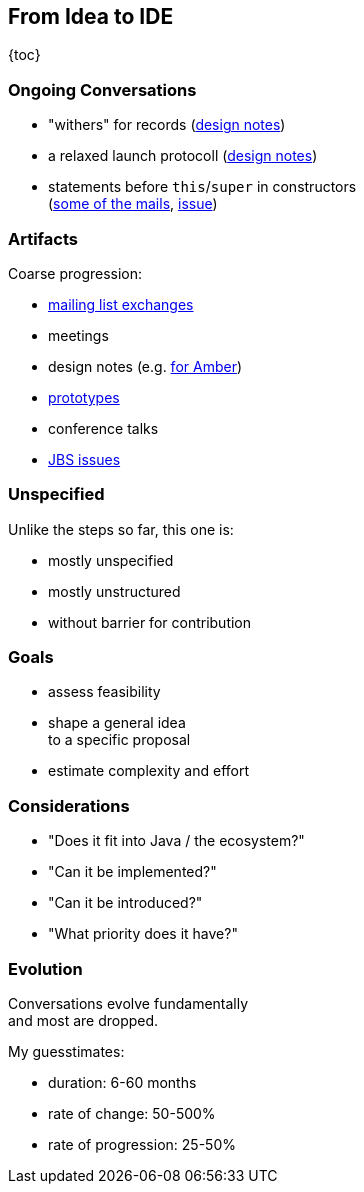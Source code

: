 == From Idea to IDE

{toc}

=== Ongoing Conversations

* "withers" for records
  (https://github.com/openjdk/amber-docs/blob/master/eg-drafts/reconstruction-records-and-classes.md[design notes])
* a relaxed launch protocoll
  (https://openjdk.org/projects/amber/design-notes/on-ramp[design notes])
* statements before `this`/`super` in constructors +
  (https://mail.openjdk.org/pipermail/amber-dev/2022-October/007537.html[some of the mails], https://bugs.openjdk.org/browse/JDK-8194743[issue])

=== Artifacts

Coarse progression:

* https://mail.openjdk.org/mailman/listinfo[mailing list exchanges]
* meetings
* design notes (e.g. https://openjdk.org/projects/amber/#documents[for Amber])
* https://github.com/openjdk/[prototypes]
* conference talks
* https://bugs.openjdk.org/browse/JDK-8301904?jql=project%20%3D%20JDK%20AND%20status%20%3D%20Open[JBS issues]

=== Unspecified

Unlike the steps so far, this one is:

* mostly unspecified
* mostly unstructured
* without barrier for contribution

=== Goals

* assess feasibility
* shape a general idea +
  to a specific proposal
* estimate complexity and effort

=== Considerations

* "Does it fit into Java / the ecosystem?"
* "Can it be implemented?"
* "Can it be introduced?"
* "What priority does it have?"

=== Evolution

Conversations evolve fundamentally +
and most are dropped.

My guesstimates:

* duration: 6-60 months
* rate of change: 50-500%
* rate of progression: 25-50%
